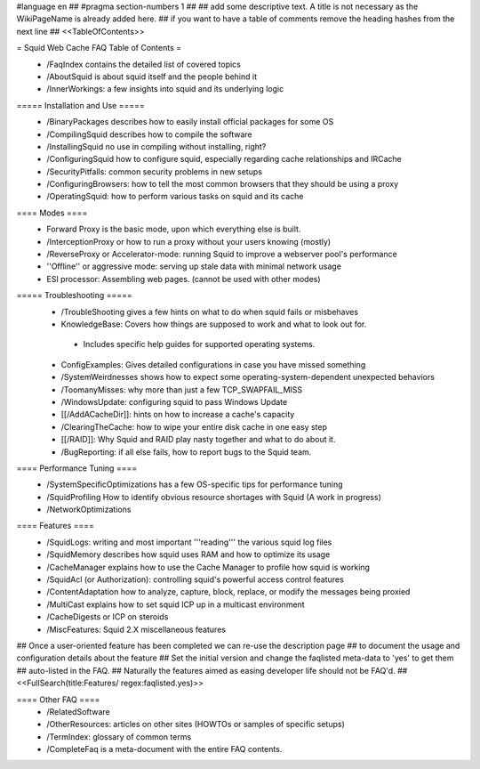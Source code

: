 #language en
## #pragma section-numbers 1
##
## add some descriptive text. A title is not necessary as the WikiPageName is already added here.
## if you want to have a table of comments remove the heading hashes from the next line
## <<TableOfContents>>

= Squid Web Cache FAQ Table of Contents =
 * /FaqIndex contains the detailed list of covered topics
 * /AboutSquid is about squid itself and the people behind it
 * /InnerWorkings: a few insights into squid and its underlying logic

===== Installation and Use =====
 * /BinaryPackages describes how to easily install official packages for some OS
 * /CompilingSquid describes how to compile the software
 * /InstallingSquid no use in compiling without installing, right?
 * /ConfiguringSquid how to configure squid, especially regarding cache relationships and IRCache
 * /SecurityPitfalls: common security problems in new setups
 * /ConfiguringBrowsers: how to tell the most common browsers that they should be using a proxy
 * /OperatingSquid: how to perform various tasks on squid and its cache

==== Modes ====
 * Forward Proxy is the basic mode, upon which everything else is built.
 * /InterceptionProxy or how to run a proxy without your users knowing (mostly)
 * /ReverseProxy or Accelerator-mode: running Squid to improve a webserver pool's performance
 * ''Offline'' or aggressive mode: serving up stale data with minimal network usage
 * ESI processor: Assembling web pages. (cannot be used with other modes)

===== Troubleshooting =====
 * /TroubleShooting gives a few hints on what to do when squid fails or misbehaves
 * KnowledgeBase: Covers how things are supposed to work and what to look out for.
  * Includes specific help guides for supported operating systems.
 * ConfigExamples: Gives detailed configurations in case you have missed something
 * /SystemWeirdnesses shows how to expect some operating-system-dependent unexpected behaviors
 * /ToomanyMisses: why more than just a few TCP_SWAPFAIL_MISS
 * /WindowsUpdate: configuring squid to pass Windows Update
 * [[/AddACacheDir]]: hints on how to increase a cache's capacity
 * /ClearingTheCache: how to wipe your entire disk cache in one easy step
 * [[/RAID]]: Why Squid and RAID play nasty together and what to do about it.
 * /BugReporting: if all else fails, how to report bugs to the Squid team.

==== Performance Tuning ====
 * /SystemSpecificOptimizations has a few OS-specific tips for performance tuning
 * /SquidProfiling How to identify obvious resource shortages with Squid (A work in progress)
 * /NetworkOptimizations

==== Features ====
 * /SquidLogs: writing and most important '''reading''' the various squid log files
 * /SquidMemory describes how squid uses RAM and how to optimize its usage
 * /CacheManager explains how to use the Cache Manager to profile how squid is working
 * /SquidAcl (or Authorization): controlling squid's powerful access control features
 * /ContentAdaptation how to analyze, capture, block, replace, or modify the messages being proxied
 * /MultiCast explains how to set squid ICP up in a multicast environment
 * /CacheDigests or ICP on steroids
 * /MiscFeatures: Squid 2.X miscellaneous features

## Once a user-oriented feature has been completed we can re-use the description page
## to document the usage and configuration details about the feature
## Set the initial version and change the faqlisted meta-data to 'yes' to get them
## auto-listed in the FAQ.
## Naturally the features aimed as easing developer life should not be FAQ'd.
##
<<FullSearch(title:Features/ regex:faqlisted.yes)>>


==== Other FAQ ====
 * /RelatedSoftware
 * /OtherResources: articles on other sites (HOWTOs or samples of specific setups)
 * /TermIndex: glossary of common terms
 * /CompleteFaq is a meta-document with the entire FAQ contents.
